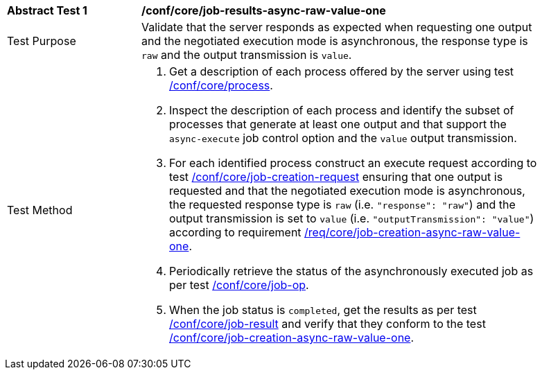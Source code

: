 [[ats_core_job-results-async-raw-value-one]]
[width="90%",cols="2,6a"]
|===
|*Abstract Test {counter:ats-id}* |*/conf/core/job-results-async-raw-value-one*
^|Test Purpose |Validate that the server responds as expected when requesting one output and the negotiated execution mode is asynchronous, the response type is `raw` and the output transmission is `value`.
^|Test Method |. Get a description of each process offered by the server using test <<ats_core_process,/conf/core/process>>.
. Inspect the description of each process and identify the subset of processes that generate at least one output and that support the `async-execute` job control option and the `value` output transmission.
. For each identified process construct an execute request according to test <<ats_core_job-creation-request,/conf/core/job-creation-request>> ensuring that one output is requested and that the negotiated execution mode is asynchronous, the requested response type is `raw` (i.e. `"response": "raw"`) and the output transmission is set to `value` (i.e. `"outputTransmission": "value"`) according to requirement <<req_core_job-creation-async-raw-value-one,/req/core/job-creation-async-raw-value-one>>.
. Periodically retrieve the status of the asynchronously executed job as per test <<ats_core_job-op,/conf/core/job-op>>.
. When the job status is `completed`, get the results as per test <<ats_core_job-result-op,/conf/core/job-result>> and verify that they conform to the test <<ats_core_job-creation-async-raw-value-one,/conf/core/job-creation-async-raw-value-one>>.
|===

